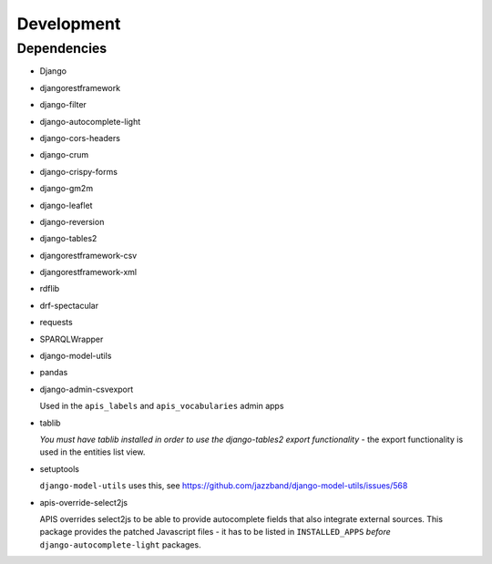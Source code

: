 Development
===========

Dependencies
------------

* Django
* djangorestframework
* django-filter
* django-autocomplete-light
* django-cors-headers
* django-crum
* django-crispy-forms
* django-gm2m
* django-leaflet
* django-reversion
* django-tables2
* djangorestframework-csv
* djangorestframework-xml
* rdflib
* drf-spectacular
* requests
* SPARQLWrapper
* django-model-utils
* pandas
* django-admin-csvexport

  Used in the ``apis_labels`` and ``apis_vocabularies`` admin apps

* tablib

  `You must have tablib installed in order to use the django-tables2 export functionality` - 
  the export functionality is used in the entities list view.

* setuptools

  ``django-model-utils`` uses this, see https://github.com/jazzband/django-model-utils/issues/568

* apis-override-select2js

  APIS overrides select2js to be able to provide autocomplete fields that also
  integrate external sources. This package provides the patched Javascript
  files - it has to be listed in ``INSTALLED_APPS`` *before*
  ``django-autocomplete-light`` packages.
